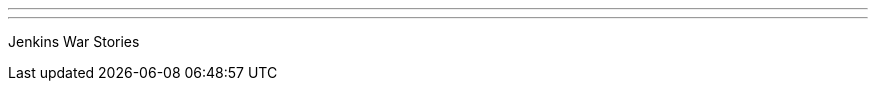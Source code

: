 ---
:page-eventTitle: Austin JAM
:page-eventStartDate: 2017-01-19T18:00:00
:page-eventLink: https://www.meetup.com/Austin-Jenkins-Area-Meetup/events/236706375/
---
Jenkins War Stories
